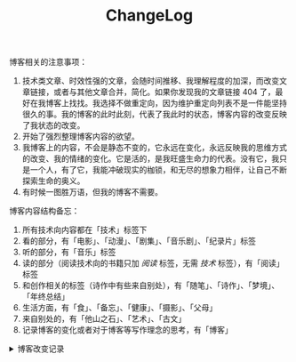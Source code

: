 #+TITLE: ChangeLog

博客相关的注意事项：

1. 技术类文章、时效性强的文章，会随时间推移、我理解程度的加深，而改变文章链接，或者与其他文章合并，简化。如果你发现我的文章链接 404 了，最好在我博客上找找。我选择不做重定向，因为维护重定向列表不是一件能坚持很久的事。我的博客的此时此刻，代表了我此时的状态，博客内容的改变反映了我状态的改变。
2. 开始了强烈整理博客内容的欲望。
3. 我博客上的内容，不会是静态不变的，它永远在变化，永远反映我的思维方式的改变、我的情绪的变化。它是活的，是我旺盛生命力的代表。没有它，我只是一个人，有了它，我能冲破现实的枷锁，和无尽的想象力相伴，让自己不断探索生命的奥义。
4. 有时候一图胜万语，但我的博客不需要。

博客内容结构备忘：

1. 所有技术向内容都在「技术」标签下
2. 看的部分，有「电影」、「动漫」、「剧集」、「音乐剧」、「纪录片」标签
3. 听的部分，有「音乐」标签
4. 读的部分（阅读技术向的书籍只加 /阅读/ 标签，无需 /技术/ 标签），有「阅读」标签
6. 和创作相关的标签（诗作中有些来自别处），有「随笔」、「诗作」、「梦境」、「年终总结」
7. 生活方面，有「食」、「备忘」、「健康」、「摄影」、「父母」
8. 来自别处的，有「他山之石」、「艺术」、「古文」
9. 记录博客的变化或者对于博客等写作理念的思考，有「博客」

#+BEGIN_EXPORT html
<details>
  <summary><span>博客改变记录</span></summary>
  <p>2024-02-14 把单个页面的书影音数据导入NeoDB neodb.social</p>
  <p>2023-09-24 【现在】页的更新，通过 <a href="https://github.com/usememos/memos" target="_blank">Memos</a> API 实现，公开 Memo 作为自己现在在做什么的状态更新（已弃用）</p>
  <p>2023-09-22 使用域名邮箱作为永久联系邮箱，之后可通过Cloudflare Email Routing配置邮件转发</p>
  <p>2023-09-03 移除文章中使用的所有图片，博客将只使用文字表达</p>
  <p>2023-07-26 改变博客域名为 <code>tianheg.co</code>，原域名 <code>tianheg.xyz</code></p>
  <p>2023-04-29 把 shortcodes 的样式放到了各自的 shortcode 文件中，减小总体 CSS 大小</p>
  <p>2023-02-04 文章列表样式修改</p>
  <p>2022-11-15 将所有他处的笔记移动到博客中，下一步计划——合并同类文章，删除无价值文章，简化标签分类</p>
  <p>2022-10-22 在每页加上“编辑”链接，方便修改</p>
  <p>2022-10-12 改变博客域名为 <code>tianheg.xyz</code>，原域名
    <code>www.yidajiabei.xyz</code></p>
  <p>2022-10-10 弃用 <a href="https://github.com/kaushalmodi/ox-hugo" target="_blank">ox-hugo</a>，使用 *.org 格式文件写作，直接在
    <code>content/posts</code> 文件夹下新建</p>
  <p>2022-02-09 借助 ox-hugo 重回 Hugo 怀抱</p>
  <p>2022-02-06 借助 highlight.js 为代码添加高亮</p>
  <p>2021-11-19 使用 <a href="https://github.com/dirtysalt/dirtysalt.github.io" target="_blank">Emacs Org-mode</a></p>
  <p>2021-09-23 使用 <a href="https://github.com/tianheg/hugo-theme-tianheg" target="_blank">Tianheg</a> 主题，已合并到 blog 仓库
  </p>
  <p>2021-09-07 使用 <a href="https://giscus.app/" target="_blank">https://giscus.app/</a> 评论</p>
  <p>2021-07-31 让博客的导航栏固定在窗口的边缘</p>
  <p>2021-07-21 开启 Service Worker</p>
  <p>2021-07-02 这里主要是随时学习的记录，生活感想，对于外语电影，首选外语作为文章标题，中文放在文中</p>
  <p>2021-06-29 把「自我」中的内容再次放到博客里</p>
  <p>2021-05-26 把 blog 的主题改成技术，以前是生活技术。生活部分的文章放到自我站点（已弃用）中（已全部移入 blog）</p>
  <p>2021-01-26 可以使用 <code>[post-title](/posts/post-file-name/)</code> 和 <code>[tag-name](/tags/tag-name/)</code>
    相互引用文章，文章中的“他”，不单指男性，还有女性，在写作中，作者退居二线，多以「你」称呼</p>
</details>
#+END_EXPORT
